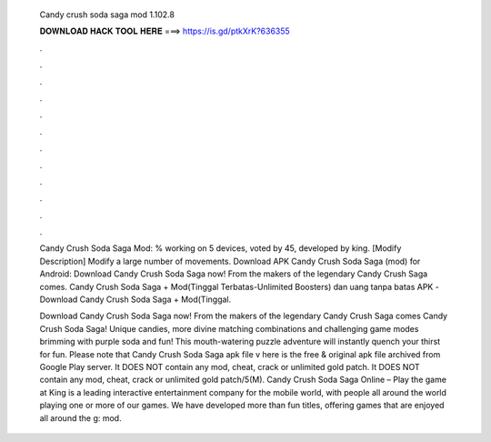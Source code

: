   Candy crush soda saga mod 1.102.8
  
  
  
  𝐃𝐎𝐖𝐍𝐋𝐎𝐀𝐃 𝐇𝐀𝐂𝐊 𝐓𝐎𝐎𝐋 𝐇𝐄𝐑𝐄 ===> https://is.gd/ptkXrK?636355
  
  
  
  .
  
  
  
  .
  
  
  
  .
  
  
  
  .
  
  
  
  .
  
  
  
  .
  
  
  
  .
  
  
  
  .
  
  
  
  .
  
  
  
  .
  
  
  
  .
  
  
  
  .
  
  Candy Crush Soda Saga Mod: % working on 5 devices, voted by 45, developed by king. [Modify Description] Modify a large number of movements. Download APK Candy Crush Soda Saga (mod) for Android: Download Candy Crush Soda Saga now! From the makers of the legendary Candy Crush Saga comes. Candy Crush Soda Saga + Mod(Tinggal Terbatas-Unlimited Boosters) dan uang tanpa batas APK -Download Candy Crush Soda Saga + Mod(Tinggal.
  
  Download Candy Crush Soda Saga now! From the makers of the legendary Candy Crush Saga comes Candy Crush Soda Saga! Unique candies, more divine matching combinations and challenging game modes brimming with purple soda and fun! This mouth-watering puzzle adventure will instantly quench your thirst for fun. Please note that Candy Crush Soda Saga apk file v here is the free & original apk file archived from Google Play server. It DOES NOT contain any mod, cheat, crack or unlimited gold patch. It DOES NOT contain any mod, cheat, crack or unlimited gold patch/5(M). Candy Crush Soda Saga Online – Play the game at   King is a leading interactive entertainment company for the mobile world, with people all around the world playing one or more of our games. We have developed more than fun titles, offering games that are enjoyed all around the g: mod.
